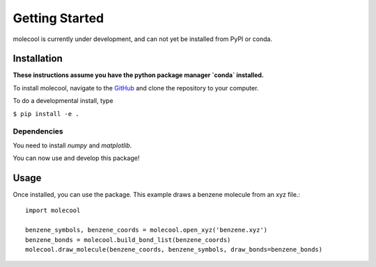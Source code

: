 Getting Started
===============

molecool is currently under development, and can not yet be installed from PyPI
or conda. 

Installation
------------
**These instructions assume you have the python package manager `conda` installed.**

To install molecool, navigate to the `GitHub <https://www.github.com/YOUR_GITHUB_USERNAME/molecool>`_ and clone the repository to your computer.

To do a developmental install, type

``$ pip install -e .``

Dependencies
^^^^^^^^^^^^
You need to install `numpy` and `matplotlib`.

You can now use and develop this package!

Usage
-------
Once installed, you can use the package. This example draws a benzene molecule from an xyz file.::

    import molecool
    
    benzene_symbols, benzene_coords = molecool.open_xyz('benzene.xyz')
    benzene_bonds = molecool.build_bond_list(benzene_coords)
    molecool.draw_molecule(benzene_coords, benzene_symbols, draw_bonds=benzene_bonds)

